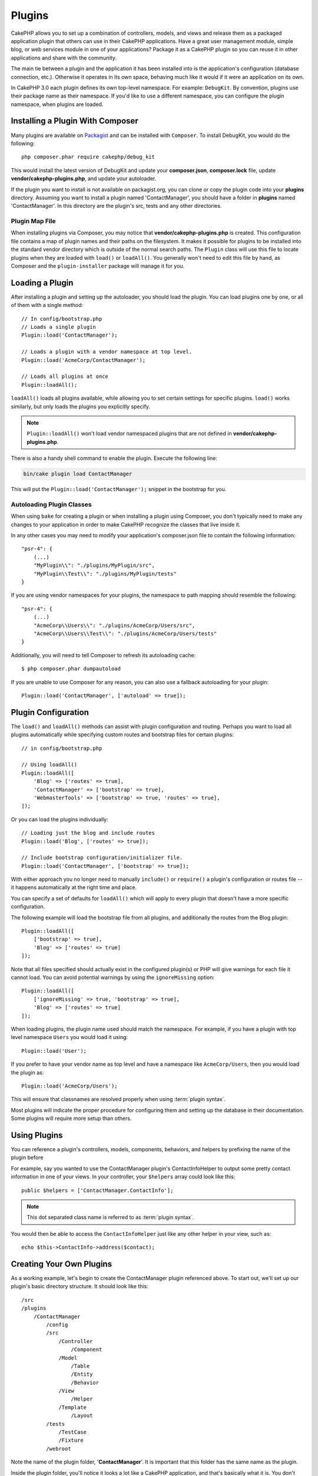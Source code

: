 Plugins
#######

CakePHP allows you to set up a combination of controllers, models,
and views and release them as a packaged application plugin that
others can use in their CakePHP applications. Have a great user
management module, simple blog, or web services module in one of
your applications? Package it as a CakePHP plugin so you can reuse it
in other applications and share with the community.

The main tie between a plugin and the application it has been
installed into is the application's configuration (database
connection, etc.). Otherwise it operates in its own space,
behaving much like it would if it were an application on its own.

In CakePHP 3.0 each plugin defines its own top-level namespace. For example:
``DebugKit``. By convention, plugins use their package name as their namespace.
If you'd like to use a different namespace, you can configure the plugin
namespace, when plugins are loaded.

Installing a Plugin With Composer
=================================

Many plugins are available on `Packagist <http://packagist.org>`_
and can be installed with ``Composer``. To install DebugKit, you
would do the following::

    php composer.phar require cakephp/debug_kit

This would install the latest version of DebugKit and update your
**composer.json**, **composer.lock** file, update
**vendor/cakephp-plugins.php**, and update your autoloader.

If the plugin you want to install is not available on
packagist.org, you can clone or copy the plugin code into your **plugins**
directory. Assuming you want to install a plugin named 'ContactManager', you
should have a folder in **plugins** named 'ContactManager'. In this directory
are the plugin's src, tests and any other directories.

.. index:: vendor/cakephp-plugins.php

Plugin Map File
---------------

When installing plugins via Composer, you may notice that
**vendor/cakephp-plugins.php** is created. This configuration file contains
a map of plugin names and their paths on the filesystem. It makes it possible
for plugins to be installed into the standard vendor directory which is outside
of the normal search paths. The ``Plugin`` class will use this file to locate
plugins when they are loaded with ``load()`` or ``loadAll()``. You generally
won't need to edit this file by hand, as Composer and the ``plugin-installer``
package will manage it for you.

Loading a Plugin
================

After installing a plugin and setting up the autoloader, you should load
the plugin. You can load plugins one by one, or all of them with a single
method::

    // In config/bootstrap.php
    // Loads a single plugin
    Plugin::load('ContactManager');

    // Loads a plugin with a vendor namespace at top level.
    Plugin::load('AcmeCorp/ContactManager');

    // Loads all plugins at once
    Plugin::loadAll();

``loadAll()`` loads all plugins available, while allowing you to set certain
settings for specific plugins. ``load()`` works similarly, but only loads the
plugins you explicitly specify.

.. note::

    ``Plugin::loadAll()`` won't load vendor namespaced plugins that are not
    defined in **vendor/cakephp-plugins.php**.

There is also a handy shell command to enable the plugin. Execute the following line:

.. code-block:: bash

    bin/cake plugin load ContactManager

This will put the ``Plugin::load('ContactManager');`` snippet in the bootstrap for you.

.. _autoloading-plugin-classes:

Autoloading Plugin Classes
--------------------------

When using ``bake`` for creating a plugin or when installing a plugin using
Composer, you don't typically need to make any changes to your application in order to
make CakePHP recognize the classes that live inside it.

In any other cases you may need to modify your application's composer.json file
to contain the following information::

    "psr-4": {
        (...)
        "MyPlugin\\": "./plugins/MyPlugin/src",
        "MyPlugin\\Test\\": "./plugins/MyPlugin/tests"
    }

If you are using vendor namespaces for your plugins, the namespace to path mapping
should resemble the following::

    "psr-4": {
        (...)
        "AcmeCorp\\Users\\": "./plugins/AcmeCorp/Users/src",
        "AcmeCorp\\Users\\Test\\": "./plugins/AcmeCorp/Users/tests"
    }

Additionally, you will need to tell Composer to refresh its autoloading cache::

    $ php composer.phar dumpautoload

If you are unable to use Composer for any reason, you can also use a fallback
autoloading for your plugin::

    Plugin::load('ContactManager', ['autoload' => true]);

.. _plugin-configuration:

Plugin Configuration
====================

The ``load()`` and ``loadAll()`` methods can assist with plugin configuration
and routing. Perhaps you want to load all plugins automatically while specifying
custom routes and bootstrap files for certain plugins::

    // in config/bootstrap.php

    // Using loadAll()
    Plugin::loadAll([
        'Blog' => ['routes' => true],
        'ContactManager' => ['bootstrap' => true],
        'WebmasterTools' => ['bootstrap' => true, 'routes' => true],
    ]);

Or you can load the plugins individually::

    // Loading just the blog and include routes
    Plugin::load('Blog', ['routes' => true]);

    // Include bootstrap configuration/initializer file.
    Plugin::load('ContactManager', ['bootstrap' => true]);

With either approach you no longer need to manually ``include()`` or
``require()`` a plugin's configuration or routes file -- it happens
automatically at the right time and place.

You can specify a set of defaults for ``loadAll()`` which will
apply to every plugin that doesn't have a more specific configuration.

The following example will load the bootstrap file from all plugins, and
additionally the routes from the Blog plugin::

    Plugin::loadAll([
        ['bootstrap' => true],
        'Blog' => ['routes' => true]
    ]);

Note that all files specified should actually exist in the configured
plugin(s) or PHP will give warnings for each file it cannot load. You can avoid
potential warnings by using the ``ignoreMissing`` option::

    Plugin::loadAll([
        ['ignoreMissing' => true, 'bootstrap' => true],
        'Blog' => ['routes' => true]
    ]);

When loading plugins, the plugin name used should match the namespace.  For
example, if you have a plugin with top level namespace ``Users`` you would load
it using::

    Plugin::load('User');

If you prefer to have your vendor name as top level and have a namespace like
``AcmeCorp/Users``, then you would load the plugin as::

    Plugin::load('AcmeCorp/Users');

This will ensure that classnames are resolved properly when using
:term:`plugin syntax`.

Most plugins will indicate the proper procedure for configuring them and setting
up the database in their documentation. Some plugins will require more setup
than others.

Using Plugins
=============

You can reference a plugin's controllers, models, components,
behaviors, and helpers by prefixing the name of the plugin before

For example, say you wanted to use the ContactManager plugin's
ContactInfoHelper to output some pretty contact information in
one of your views. In your controller, your ``$helpers`` array
could look like this::

    public $helpers = ['ContactManager.ContactInfo'];

.. note::
    This dot separated class name is referred to as :term:`plugin syntax`.

You would then be able to access the ``ContactInfoHelper`` just like
any other helper in your view, such as::

    echo $this->ContactInfo->address($contact);

Creating Your Own Plugins
=========================

As a working example, let's begin to create the ContactManager
plugin referenced above. To start out, we'll set up our plugin's
basic directory structure. It should look like this::

    /src
    /plugins
        /ContactManager
            /config
            /src
                /Controller
                    /Component
                /Model
                    /Table
                    /Entity
                    /Behavior
                /View
                    /Helper
                /Template
                    /Layout
            /tests
                /TestCase
                /Fixture
            /webroot

Note the name of the plugin folder, '**ContactManager**'. It is important
that this folder has the same name as the plugin.

Inside the plugin folder, you'll notice it looks a lot like a CakePHP
application, and that's basically what it is. You don't have to
include any of the folders you are not using. Some plugins might
only define a Component and a Behavior, and in that case they can completely
omit the 'Template' directory.

A plugin can also have basically any of the other directories that your
application can, such as Config, Console, webroot, etc.

Creating a Plugin Using Bake
----------------------------

The process of creating plugins can be greatly simplified by using the bake
shell.

In order to bake a plugin, use the following command:

.. code-block:: bash

    bin/cake bake plugin ContactManager

Now you can bake using the same conventions which apply to the rest
of your app. For example - baking controllers:

.. code-block:: bash

    bin/cake bake controller --plugin ContactManager Contacts

Please refer to the chapter
:doc:`/bake/usage` if you
have any problems with using the command line. Be sure to re-generate your
autoloader once you've created your plugin:

.. code-block:: bash

    $ php composer.phar dumpautoload

Plugin Controllers
==================

Controllers for our ContactManager plugin will be stored in
**plugins/ContactManager/src/Controller/**. Since the main thing we'll
be doing is managing contacts, we'll need a ContactsController for
this plugin.

So, we place our new ContactsController in
**plugins/ContactManager/src/Controller** and it looks like so::

    // plugins/ContactManager/src/Controller/ContactsController.php
    namespace ContactManager\Controller;

    use ContactManager\Controller\AppController;

    class ContactsController extends AppController
    {

        public function index()
        {
            //...
        }
    }

Also make the ``AppController`` if you don't have one already::

    // plugins/ContactManager/src/Controller/AppController.php
    namespace ContactManager\Controller;

    use App\Controller\AppController as BaseController;

    class AppController extends BaseController
    {
    }

A plugin's ``AppController`` can hold controller logic common to all controllers
in a plugin but is not required if you don't want to use one.

Before you can access your controllers, you'll need to ensure the plugin is
loaded and the plugin routes are loaded.  In your **config/bootstrap.php** add
the following::

    Plugin::load('ContactManager', ['routes' => true]);

If you are using ``Plugin::loadAll()`` ensure that routes are loaded::

    Plugin::loadAll(['routes' => true]);

Then create the ContactManager plugin routes. Put the following into
**plugins/ContactManager/config/routes.php**::

    <?php
    use Cake\Routing\Route\DashedRoute;
    use Cake\Routing\Router;

    Router::plugin(
        'ContactManager',
        ['path' => '/contact-manager'],
        function ($routes) {
            $routes->fallbacks(DashedRoute::class);
        }
    );

The above will connect default routes for you plugin. You can customize this
file with more specific routes later on.

If you want to access what we've got going thus far, visit
``/contact-manager/contacts``. You should get a "Missing Model" error
because we don't have a Contact model defined yet.

If your application includes the default routing CakePHP provides you will be
able to access your plugin controllers using URLs like::

    // Access the index route of a plugin controller.
    /contact-manager/contacts

    // Any action on a plugin controller.
    /contact-manager/contacts/view/1

If your application defines routing prefixes, CakePHP's default routing will
also connect routes that use the following pattern::

    /:prefix/:plugin/:controller
    /:prefix/:plugin/:controller/:action

See the section on :ref:`plugin-configuration` for information on how to load
plugin specific route files.

For plugins you did not create with bake, you will also need to edit the
**composer.json** file to add your plugin to the autoload classes, this can be
done as per the documentation :ref:`autoloading-plugin-classes`.

.. _plugin-models:

Plugin Models
=============

Models for the plugin are stored in **plugins/ContactManager/src/Model**.
We've already defined a ContactsController for this plugin, so let's
create the table and entity for that controller::

    // plugins/ContactManager/src/Model/Entity/Contact.php:
    namespace ContactManager\Model\Entity;

    use Cake\ORM\Entity;

    class Contact extends Entity
    {
    }

    // plugins/ContactManager/src/Model/Table/ContactsTable.php:
    namespace ContactManager\Model\Table;

    use Cake\ORM\Table;

    class ContactsTable extends Table
    {
    }

If you need to reference a model within your plugin when building associations
or defining entity classes, you need to include the plugin name with the class
name, separated with a dot. For example::

    // plugins/ContactManager/src/Model/Table/ContactsTable.php:
    namespace ContactManager\Model\Table;

    use Cake\ORM\Table;

    class ContactsTable extends Table
    {
        public function initialize(array $config)
        {
            $this->hasMany('ContactManager.AltName');
        }
    }

If you would prefer that the array keys for the association not have the plugin
prefix on them, use the alternative syntax::

    // plugins/ContactManager/src/Model/Table/ContactsTable.php:
    namespace ContactManager\Model\Table;

    use Cake\ORM\Table;

    class ContactsTable extends Table
    {
        public function initialize(array $config)
        {
            $this->hasMany('AltName', [
                'className' => 'ContactManager.AltName',
            ]);
        }
    }

You can use ``TableRegistry`` to load your plugin tables using the familiar
:term:`plugin syntax`::

    use Cake\ORM\TableRegistry;

    $contacts = TableRegistry::get('ContactManager.Contacts');


Plugin Views
============

Views behave exactly as they do in normal applications. Just place them in the
right folder inside of the ``plugins/[PluginName]/src/Template/`` folder. For our
ContactManager plugin, we'll need a view for our ``ContactsController::index()``
action, so let's include that as well::

    // plugins/ContactManager/src/Template/Contacts/index.ctp:
    <h1>Contacts</h1>
    <p>Following is a sortable list of your contacts</p>
    <!-- A sortable list of contacts would go here....-->

Plugins can provide their own layouts. To add plugin layouts, place your template files inside
``plugins/[PluginName]/src/Template/Layout``. To use a plugin layout in your controller
you can do the following::

    public $layout = 'ContactManager.admin';

If the plugin prefix is omitted, the layout/view file will be located normally.

.. note::

    For information on how to use elements from a plugin, look up
    :ref:`view-elements`

Overriding Plugin Templates from Inside Your Application
--------------------------------------------------------

You can override any plugin views from inside your app using special paths. If
you have a plugin called 'ContactManager' you can override the template files of the
plugin with application specific view logic by creating files using the
following template **src/Template/Plugin/[Plugin]/[Controller]/[view].ctp**. For the
Contacts controller you could make the following file::

    src/Template/Plugin/ContactManager/Contacts/index.ctp

Creating this file would allow you to override
**plugins/ContactManager/src/Template/Contacts/index.ctp**.

If your plugin is in a composer dependency (ie: 'TheVendor/ThePlugin'), the path to
the 'index' view of the Custom controller will be

    src/Template/Plugin/TheVendor/ThePlugin/Custom/index.ctp

Creating this file would allow you to override
**vendor/thevendor/theplugin/src/Template/Custom/index.ctp**.

.. _plugin-assets:


Plugin Assets
=============

A plugin's web assets (but not PHP files) can be served through the plugin's
``webroot`` directory, just like the main application's assets::

    /plugins/ContactManager/webroot/
                                   css/
                                   js/
                                   img/
                                   flash/
                                   pdf/

You may put any type of file in any directory, just like a regular webroot.

.. warning::

    Handling static assets (such as images, JavaScript and CSS files)
    through the Dispatcher is very inefficient. See :ref:`symlink-assets`
    for more information.


Linking to Assets in Plugins
----------------------------

You can use the :term:`plugin syntax` when linking to plugin assets using the
:php:class:`~Cake\\View\\Helper\\HtmlHelper`'s script, image, or css methods::

    // Generates a URL of /contact_manager/css/styles.css
    echo $this->Html->css('ContactManager.styles');

    // Generates a URL of /contact_manager/js/widget.js
    echo $this->Html->script('ContactManager.widget');

    // Generates a URL of /contact_manager/img/logo.jpg
    echo $this->Html->image('ContactManager.logo');

Plugin assets are served using the ``AssetFilter`` dispatcher filter by default.
This is only recommended for development. In production you should
:ref:`symlink plugin assets <symlink-assets>` to improve performance.

If you are not using the helpers, you can prepend /plugin_name/ to the beginning
of the URL for an asset within that plugin to serve it. Linking to
'/contact_manager/js/some_file.js' would serve the asset
**plugins/ContactManager/webroot/js/some_file.js**.

Components, Helpers and Behaviors
=================================

A plugin can have Components, Helpers and Behaviors just like a regular CakePHP
application. You can even create plugins that consist only of Components,
Helpers or Behaviors which can be a great way to build reusable components that
can be dropped into any project.

Building these components is exactly the same as building it within a regular
application, with no special naming convention.

Referring to your component from inside or outside of your plugin requires only
that you prefix the plugin name before the name of the component. For example::

    // Component defined in 'ContactManager' plugin
    namespace ContactManager\Controller\Component;

    use Cake\Controller\Component;

    class ExampleComponent extends Component
    {
    }

    // Within your controllers
    public function initialize()
    {
        parent::initialize();
        $this->loadComponent('ContactManager.Example');
    }

The same technique applies to Helpers and Behaviors.


Expand Your Plugin
==================

This example created a good start for a plugin, but there is a lot
more that you can do. As a general rule, anything you can do with your
application you can do inside of a plugin as well.

Go ahead - include some third-party libraries in 'vendor', add some
new shells to the cake console, and don't forget to create test cases
so your plugin users can automatically test your plugin's functionality!

In our ContactManager example we might create add/remove/edit/delete
actions in the ContactsController, implement validation in the Contact
model, and implement the functionality one might expect when managing
their contacts. It's up to you to decide what to implement in your
plugins. Just don't forget to share your code with the community so
that everyone can benefit from your awesome, reusable components!

Publish Your Plugin
===================

Make sure you add your plugin to
`plugins.cakephp.org <http://plugins.cakephp.org>`_. This way other people can
use it as composer dependency.
You can also propose your plugin to the
`awesome-cakephp list <https://github.com/FriendsOfCake/awesome-cakephp>`_.

Choose a semantically meaningful name for the package name. This should ideally
be prefixed with the dependency, in this case "cakephp" as the framework.
The vendor name will usually be your GitHub username.
Do **not** use the CakePHP namespace (cakephp) as this is reserved to CakePHP
owned plugins.
The convention is to use lowercase letters and dashes as separator.

So if you created a plugin "Logging" with your GitHub account "FooBar", a good
name would be `foo-bar/cakephp-logging`.
And the CakePHP owned "Localized" plugin can be found under `cakephp/localized`
respectively.

.. meta::
    :title lang=en: Plugins
    :keywords lang=en: plugin folder,plugins,controllers,models,views,package,application,database connection,little space
